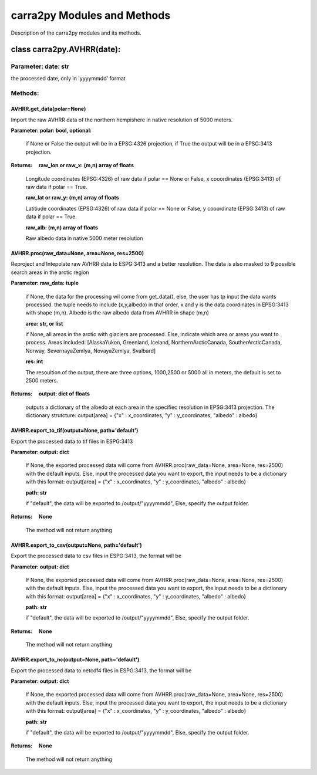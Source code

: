 
================
carra2py Modules and Methods
================

Description of the carra2py modules and its methods.

class carra2py.AVHRR(date):
================

Parameter: date: str
----------------

the processed date, only in 'yyyymmdd' format

Methods:
----------------

AVHRR.get_data(polar=None)
~~~~~~~~~~~~~~~~

Import the raw AVHRR data of the northern hempishere in native resolution of 5000 meters.

**Parameter: polar: bool, optional:**
                
                if None or False the output will be in a EPSG:4326 projection, if True the output will be in a EPSG:3413 projection.
                
                
**Returns:     raw_lon or raw_x: (m,n) array of floats**
              
              Longitude coordinates (EPSG:4326) of raw data if polar == None or False, x cooordinates (EPSG:3413) of raw data if polar == True.
              
              **raw_lat or raw_y: (m,n) array of floats**
              
              Latitiude coordinates (EPSG:4326) of raw data if polar == None or False, y cooordinate (EPSG:3413) of raw data if polar == True.
              
              **raw_alb: (m,n) array of floats**
              
              Raw albedo data in native 5000 meter resolution
              

AVHRR.proc(raw_data=None, area=None, res=2500)
~~~~~~~~~~~~~~~~

Reproject and Intepolate raw AVHRR data to ESPG:3413 and a better resolution. The data is also masked to 9 possible search areas in the arctic region

**Parameter: raw_data: tuple**
             
             if None, the data for the processing wil come from get_data(), else, the user has tp input the data wants processed. the tuple needs to include                        (x,y,albedo) in that order, x and y is the data coordinates in EPSG:3413 with shape (m,n). Albedo is the raw albedo data from AVHRR in shape (m,n)
             
             **area: str, or list**
             
             if None, all areas in the arctic with glaciers are processed. Else, indicate which area or areas you want to process.
             Areas included: [AlaskaYukon, Greenland, Iceland, NorthernArcticCanada, SoutherArcticCanada, Norway, SevernayaZemlya, NovayaZemlya, Svalbard]
             
             **res: int**
             
             The resoultion of the output, there are three options, 1000,2500 or 5000 all in meters, the default is set to 2500 meters.
             
**Returns:     output: dict of floats**

             outputs a dictionary of the albedo at each area in the specifiec resolution in EPSG:3413 projection.
             The dictionary strutcture: output[area] = {"x" : x_coordinates, "y" : y_coordinates, "albedo" : albedo}
             
AVHRR.export_to_tif(output=None, path='default')
~~~~~~~~~~~~~~~~
Export the processed data to tif files in ESPG:3413


**Parameter: output: dict**
         
             If None, the exported processed data will come from AVHRR.proc(raw_data=None, area=None, res=2500) with the default inputs. Else,
             input the processed data you want to export, the input needs to be a dictionary with this format: 
             output[area] = {"x" : x_coordinates, "y" : y_coordinates, "albedo" : albedo}
             
             **path: str**
             
             if "default", the data will be exported to /output/"yyyymmdd", Else, specify the output folder.
             
**Returns:     None**

             The method will not return anything
             
AVHRR.export_to_csv(output=None, path='default')
~~~~~~~~~~~~~~~~

Export the processed data to csv files in ESPG:3413, the format will be 


**Parameter: output: dict**
         
             If None, the exported processed data will come from AVHRR.proc(raw_data=None, area=None, res=2500) with the default inputs. Else,
             input the processed data you want to export, the input needs to be a dictionary with this format: 
             output[area] = {"x" : x_coordinates, "y" : y_coordinates, "albedo" : albedo}
             
             **path: str**
             
             if "default", the data will be exported to /output/"yyyymmdd", Else, specify the output folder.
             
**Returns:     None**

             The method will not return anything

AVHRR.export_to_nc(output=None, path='default')
~~~~~~~~~~~~~~~~

Export the processed data to netcdf4 files in ESPG:3413, the format will be


**Parameter: output: dict**
         
             If None, the exported processed data will come from AVHRR.proc(raw_data=None, area=None, res=2500) with the default inputs. Else,
             input the processed data you want to export, the input needs to be a dictionary with this format: 
             output[area] = {"x" : x_coordinates, "y" : y_coordinates, "albedo" : albedo}
             
             **path: str**
             
             if "default", the data will be exported to /output/"yyyymmdd", Else, specify the output folder.
             
**Returns:     None**

             The method will not return anything
